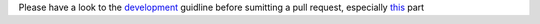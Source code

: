 Please have a look to the `development`_ guidline before sumitting a pull request, especially `this`_ part


.. _development: https://shinken.readthedocs.org/en/latest/15_development/index.html
.. _this: https://shinken.readthedocs.org/en/latest/15_development/hackingcode.html#development-rules